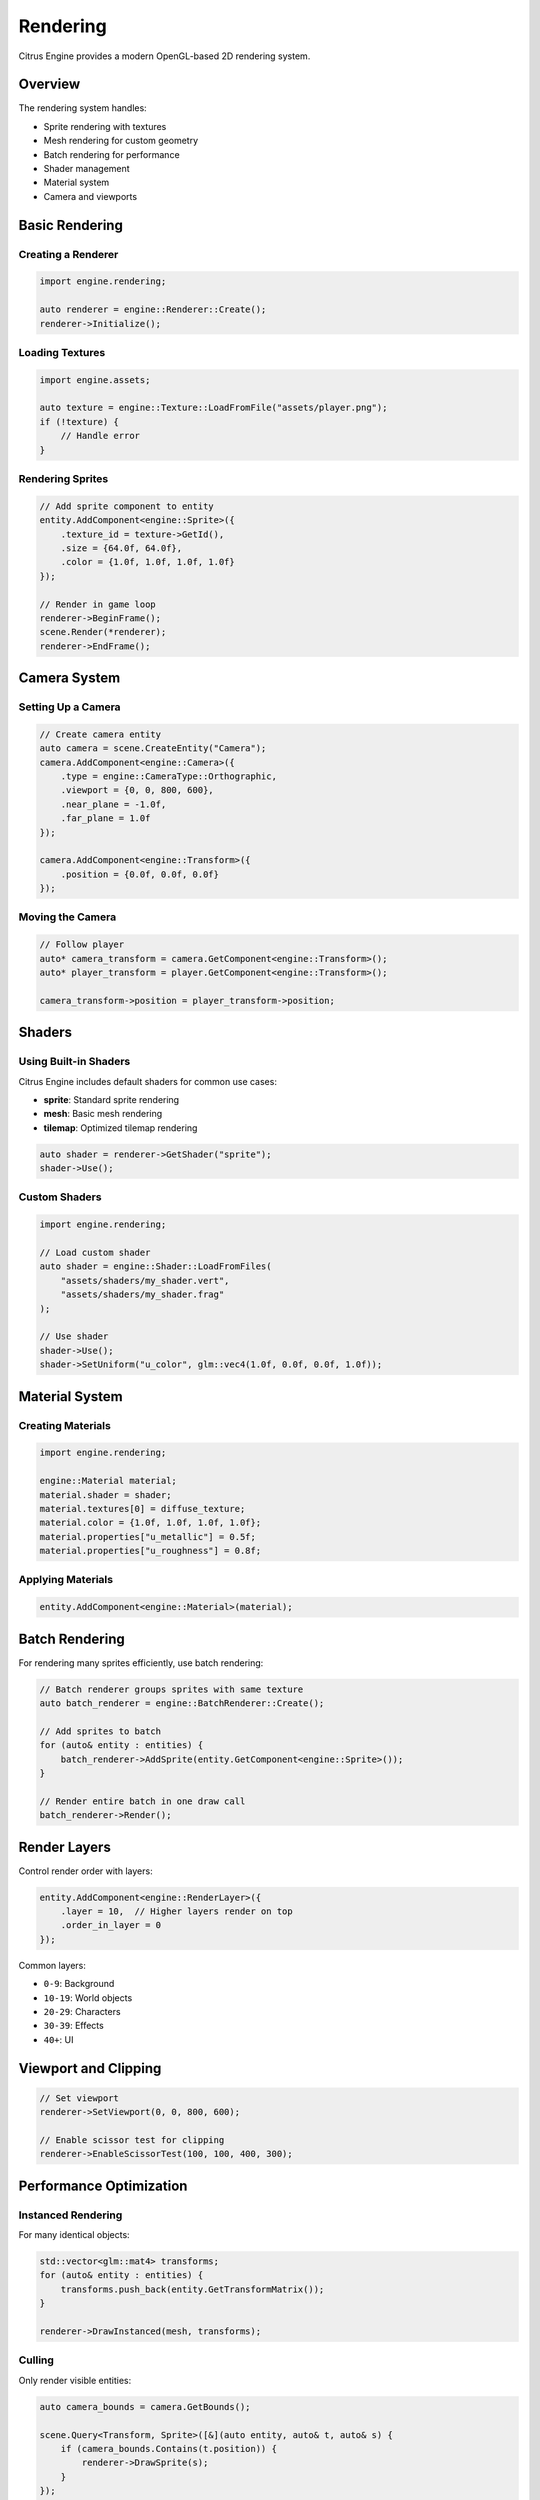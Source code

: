 Rendering
=========

Citrus Engine provides a modern OpenGL-based 2D rendering system.

Overview
--------

The rendering system handles:

* Sprite rendering with textures
* Mesh rendering for custom geometry
* Batch rendering for performance
* Shader management
* Material system
* Camera and viewports

Basic Rendering
---------------

Creating a Renderer
~~~~~~~~~~~~~~~~~~~

.. code-block:: cpp

   import engine.rendering;
   
   auto renderer = engine::Renderer::Create();
   renderer->Initialize();

Loading Textures
~~~~~~~~~~~~~~~~

.. code-block:: cpp

   import engine.assets;
   
   auto texture = engine::Texture::LoadFromFile("assets/player.png");
   if (!texture) {
       // Handle error
   }

Rendering Sprites
~~~~~~~~~~~~~~~~~

.. code-block:: cpp

   // Add sprite component to entity
   entity.AddComponent<engine::Sprite>({
       .texture_id = texture->GetId(),
       .size = {64.0f, 64.0f},
       .color = {1.0f, 1.0f, 1.0f, 1.0f}
   });
   
   // Render in game loop
   renderer->BeginFrame();
   scene.Render(*renderer);
   renderer->EndFrame();

Camera System
-------------

Setting Up a Camera
~~~~~~~~~~~~~~~~~~~

.. code-block:: cpp

   // Create camera entity
   auto camera = scene.CreateEntity("Camera");
   camera.AddComponent<engine::Camera>({
       .type = engine::CameraType::Orthographic,
       .viewport = {0, 0, 800, 600},
       .near_plane = -1.0f,
       .far_plane = 1.0f
   });
   
   camera.AddComponent<engine::Transform>({
       .position = {0.0f, 0.0f, 0.0f}
   });

Moving the Camera
~~~~~~~~~~~~~~~~~

.. code-block:: cpp

   // Follow player
   auto* camera_transform = camera.GetComponent<engine::Transform>();
   auto* player_transform = player.GetComponent<engine::Transform>();
   
   camera_transform->position = player_transform->position;

Shaders
-------

Using Built-in Shaders
~~~~~~~~~~~~~~~~~~~~~~

Citrus Engine includes default shaders for common use cases:

* **sprite**: Standard sprite rendering
* **mesh**: Basic mesh rendering
* **tilemap**: Optimized tilemap rendering

.. code-block:: cpp

   auto shader = renderer->GetShader("sprite");
   shader->Use();

Custom Shaders
~~~~~~~~~~~~~~

.. code-block:: cpp

   import engine.rendering;
   
   // Load custom shader
   auto shader = engine::Shader::LoadFromFiles(
       "assets/shaders/my_shader.vert",
       "assets/shaders/my_shader.frag"
   );
   
   // Use shader
   shader->Use();
   shader->SetUniform("u_color", glm::vec4(1.0f, 0.0f, 0.0f, 1.0f));

Material System
---------------

Creating Materials
~~~~~~~~~~~~~~~~~~

.. code-block:: cpp

   import engine.rendering;
   
   engine::Material material;
   material.shader = shader;
   material.textures[0] = diffuse_texture;
   material.color = {1.0f, 1.0f, 1.0f, 1.0f};
   material.properties["u_metallic"] = 0.5f;
   material.properties["u_roughness"] = 0.8f;

Applying Materials
~~~~~~~~~~~~~~~~~~

.. code-block:: cpp

   entity.AddComponent<engine::Material>(material);

Batch Rendering
---------------

For rendering many sprites efficiently, use batch rendering:

.. code-block:: cpp

   // Batch renderer groups sprites with same texture
   auto batch_renderer = engine::BatchRenderer::Create();
   
   // Add sprites to batch
   for (auto& entity : entities) {
       batch_renderer->AddSprite(entity.GetComponent<engine::Sprite>());
   }
   
   // Render entire batch in one draw call
   batch_renderer->Render();

Render Layers
-------------

Control render order with layers:

.. code-block:: cpp

   entity.AddComponent<engine::RenderLayer>({
       .layer = 10,  // Higher layers render on top
       .order_in_layer = 0
   });

Common layers:

* ``0-9``: Background
* ``10-19``: World objects
* ``20-29``: Characters
* ``30-39``: Effects
* ``40+``: UI

Viewport and Clipping
---------------------

.. code-block:: cpp

   // Set viewport
   renderer->SetViewport(0, 0, 800, 600);
   
   // Enable scissor test for clipping
   renderer->EnableScissorTest(100, 100, 400, 300);

Performance Optimization
------------------------

Instanced Rendering
~~~~~~~~~~~~~~~~~~~

For many identical objects:

.. code-block:: cpp

   std::vector<glm::mat4> transforms;
   for (auto& entity : entities) {
       transforms.push_back(entity.GetTransformMatrix());
   }
   
   renderer->DrawInstanced(mesh, transforms);

Culling
~~~~~~~

Only render visible entities:

.. code-block:: cpp

   auto camera_bounds = camera.GetBounds();
   
   scene.Query<Transform, Sprite>([&](auto entity, auto& t, auto& s) {
       if (camera_bounds.Contains(t.position)) {
           renderer->DrawSprite(s);
       }
   });

Texture Atlases
~~~~~~~~~~~~~~~

Combine multiple textures into one:

.. code-block:: cpp

   auto atlas = engine::TextureAtlas::Create("assets/atlas.png");
   
   // Get region from atlas
   auto sprite_uv = atlas->GetRegion("player_idle_01");
   
   sprite.uv_rect = sprite_uv;

Advanced Topics
---------------

Render Targets
~~~~~~~~~~~~~~

Render to texture for effects:

.. code-block:: cpp

   auto render_target = engine::RenderTarget::Create(800, 600);
   
   // Render to target
   render_target->Bind();
   renderer->Clear();
   scene.Render(*renderer);
   render_target->Unbind();
   
   // Use as texture
   auto texture = render_target->GetTexture();

Post-Processing
~~~~~~~~~~~~~~~

.. code-block:: cpp

   // Render scene to texture
   scene_target->Bind();
   scene.Render(*renderer);
   scene_target->Unbind();
   
   // Apply post-processing shader
   post_process_shader->Use();
   post_process_shader->SetTexture("u_scene", scene_target->GetTexture());
   renderer->DrawFullscreenQuad();

Debugging
---------

Debug Rendering
~~~~~~~~~~~~~~~

.. code-block:: cpp

   #ifdef DEBUG
   renderer->DrawDebugLine(start, end, color);
   renderer->DrawDebugCircle(center, radius, color);
   renderer->DrawDebugRect(min, max, color);
   #endif

Performance Metrics
~~~~~~~~~~~~~~~~~~~

.. code-block:: cpp

   auto stats = renderer->GetStats();
   std::cout << "Draw calls: " << stats.draw_calls << "\n";
   std::cout << "Vertices: " << stats.vertices << "\n";
   std::cout << "FPS: " << stats.fps << "\n";

See Also
--------

* :doc:`../api/rendering` - Complete rendering API reference
* :doc:`tilemap` - Rendering tilemaps efficiently
* :doc:`ui` - ImGui integration for debug rendering
